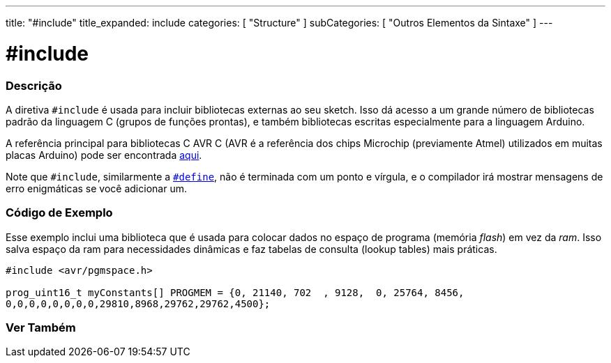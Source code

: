 ---
title: "#include"
title_expanded: include
categories: [ "Structure" ]
subCategories: [ "Outros Elementos da Sintaxe" ]
---

= #include


// OVERVIEW SECTION STARTS
[#overview]
--

[float]
=== Descrição
A diretiva `#include` é usada para incluir bibliotecas externas ao seu sketch. Isso dá acesso a um grande número de bibliotecas padrão da linguagem C (grupos de funções prontas), e também bibliotecas escritas especialmente para a linguagem Arduino.
[%hardbreaks]

A referência principal para bibliotecas C AVR C (AVR é a referência dos chips Microchip (previamente Atmel) utilizados em muitas placas Arduino) pode ser encontrada http://www.nongnu.org/avr-libc/user-manual/modules.html[aqui^].
[%hardbreaks]

Note que `#include`, similarmente a link:../define[`#define`], não é terminada com um ponto e vírgula, e o compilador irá mostrar  mensagens de erro enigmáticas se você adicionar um.
[%hardbreaks]

--
// OVERVIEW SECTION ENDS




// HOW TO USE SECTION STARTS
[#howtouse]
--

[float]
=== Código de Exemplo
Esse exemplo inclui uma biblioteca que é usada para colocar dados no espaço de programa (memória _flash_) em vez da _ram_. Isso salva  espaço da ram para necessidades dinâmicas e faz tabelas de consulta (lookup tables) mais práticas.


[source,arduino]
----
#include <avr/pgmspace.h>

prog_uint16_t myConstants[] PROGMEM = {0, 21140, 702  , 9128,  0, 25764, 8456,
0,0,0,0,0,0,0,0,29810,8968,29762,29762,4500};
----


--
// HOW TO USE SECTION ENDS



// SEE ALSO SECTION BEGINS
[#see_also]
--

[float]
=== Ver Também

[role="language"]


--
// SEE ALSO SECTION ENDS
